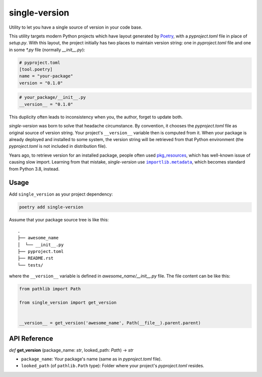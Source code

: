 ==============
single-version
==============

.. image:: https://madewithlove.now.sh/vn?heart=true&colorA=%23ffcd00&colorB=%23da251d
.. image:: https://badgen.net/pypi/v/single-version

Utility to let you have a single source of version in your code base.

This utility targets modern Python projects which have layout generated by `Poetry`_, with a *pyproject.toml* file in place of *setup.py*. With this layout, the project initially has two places to maintain version string: one in *pyproject.toml* file and one in some *\*.py* file (normally *__init__.py*):

.. code-block:: toml

    # pyproject.toml
    [tool.poetry]
    name = "your-package"
    version = "0.1.0"

.. code-block:: python

    # your_package/__init__.py
    __version__ = "0.1.0"

This duplicity often leads to inconsistency when you, the author, forget to update both.

*single-version* was born to solve that headache circumstance. By convention, it chooses the *pyproject.toml* file as original source of version string. Your project's ``__version__`` variable then is computed from it. When your package is already deployed and installed to some system, the version string will be retrieved from that Python environment (the *pyproject.toml* is not included in distribution file).

Years ago, to retrieve version for an installed package, people often used `pkg_resources`_, which has well-known issue of causing slow import. Learning from that mistake, *single-version* use |importlib.metadata|_, which becomes standard from Python 3.8, instead.


Usage
-----

Add ``single_version`` as your project dependency:

.. code-block:: sh

    poetry add single-version


Assume that your package source tree is like this::

    .
    ├── awesome_name
    │  └── __init__.py
    ├── pyproject.toml
    ├── README.rst
    └── tests/

where the ``__version__`` variable is defined in `awesome_name/__init__.py` file. The file content can be like this:

.. code-block:: python

    from pathlib import Path

    from single_version import get_version


    __version__ = get_version('awesome_name', Path(__file__).parent.parent)


API Reference
-------------


*def* **get_version** (package_name: *str*, looked_path: *Path*) -> *str*

- ``package_name``:  Your package's name (same as in *pyproject.toml* file).

- ``looked_path`` (of ``pathlib.Path`` type): Folder where your project's *pyproject.toml* resides.


.. _Poetry: https://python-poetry.org/
.. _pkg_resources: https://setuptools.readthedocs.io/en/latest/pkg_resources.html
.. |importlib.metadata| replace:: ``importlib.metadata``
.. _importlib.metadata: https://docs.python.org/3.8/library/importlib.metadata.html
